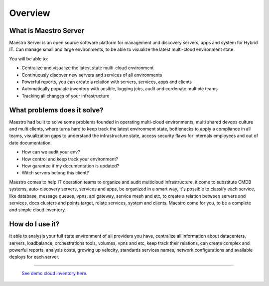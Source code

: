 Overview
====================

What is Maestro Server
**********************

Maestro Server is an open source software platform for management and discovery servers, apps and system for Hybrid IT. Can manage small and large environments, to be able to visualize the latest multi-cloud environment state.

You will be able to:

- Centralize and visualize the latest state multi-cloud environment
- Continuously discover new servers and services of all environments
- Powerful reports, you can create a relation with servers, services, apps and clients
- Automatically populate inventory with ansible, logging jobs, audit and cordenate multiple teams.
- Tracking all changes of your infrastructure


What problems does it solve?
****************************

Maestro had built to solve some problems founded in operating multi-cloud environments, multi shared devops culture and multi clients, where turns hard to keep track the latest environment state, bottlenecks to apply a compliance in all teams, visualization gaps to understand the infrastructure state, access security flaws for internals employees and out of date documentation.

- How can we audit your env?
- How control and keep track your environment?
- How garantee if my documentation is updated?
- Witch servers belong this client?

Maestro comes to help IT operation teams to organize and audit multicloud infrastructure, it come to substitute CMDB systems, auto-discovery servers, services and apps, be organized in a smart way, it's possible to classify each service, like database, message queues, vpns, api gateway, service mesh and etc, to create a relation between servers and services, docs clusters and points target, relate services, system and clients. Maestro come for you, to be a complete and simple cloud inventory.

How do I use it?
****************

It able to analysis your full state environment of all providers you have, centralize all information about datacenters, servers, loadbalance, orchestrations tools, volumes, vpns and etc, keep track their relations, can create complex and powerful reports, analysis costs, growing up velocity, standards services names, network configurations and available deploys for each server.

.. image:: _static/screen/macro.png
   :alt: Maestro Server - Cloud Inventory

----------------

  `See demo cloud inventory here <http://demo.maestroserver.io/>`_. 
